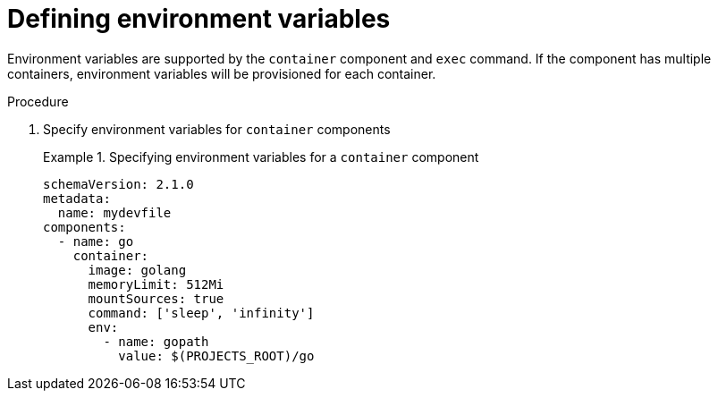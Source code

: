 [id="proc_defining-environment-variables_{context}"]
= Defining environment variables

[role="_abstract"]
Environment variables are supported by the `container` component and `exec` command.
If the component has multiple containers, environment variables will be provisioned for each container.

.Procedure

. Specify environment variables for `container` components
+
.Specifying environment variables for a `container` component
====
[source,yaml]
----
schemaVersion: 2.1.0
metadata:
  name: mydevfile
components:
  - name: go
    container:
      image: golang
      memoryLimit: 512Mi
      mountSources: true
      command: ['sleep', 'infinity']
      env:
        - name: gopath
          value: $(PROJECTS_ROOT)/go
----
====
